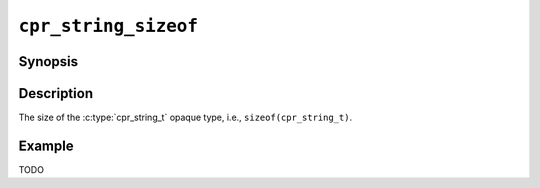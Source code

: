 ``cpr_string_sizeof``
=====================

Synopsis
--------

.. describe:: #include <cpr/string.h>

.. c:var:: const size_t cpr_string_sizeof

Description
-----------

The size of the :c:type:`cpr_string_t` opaque type, i.e.,
``sizeof(cpr_string_t)``.

Example
-------

TODO
